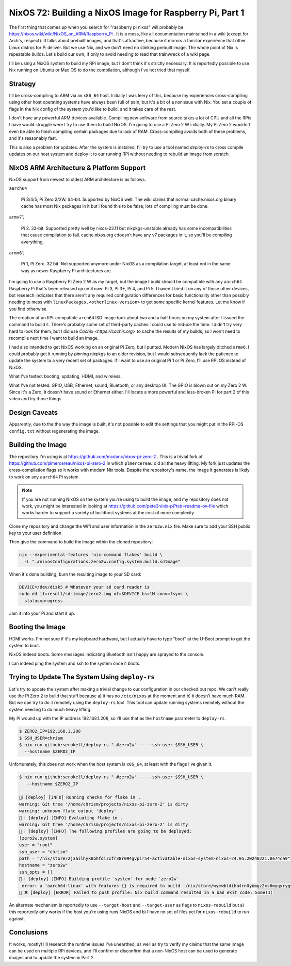 =========================================================
NixOS 72: Building a NixOS Image for Raspberry Pi, Part 1
=========================================================

The first thing that comes up when you search for "raspberry pi nixos" will
probably be https://nixos.wiki/wiki/NixOS_on_ARM/Raspberry_Pi .  It is a mess,
like all documentation maintained in a wiki (except for Arch's, respect). It
talks about prebuilt images, and that's attractive, because it mirrors a
familiar experience that other Linux distros for Pi deliver.  But we use Nix,
and we don't need no stinking prebuilt image.  The whole point of Nix is
repeatable builds. Let's build our own, if only to avoid needing to read that
trainwreck of a wiki page.

I'll be using a NixOS system to build my RPi image, but I don't think it's
strictly necessary.  It is reportedly possible to use Nix running on Ubuntu or
Mac OS to do the compilation, although I've not tried that myself.

Strategy
========

I'll be cross-compiling to ARM via an ``x86_64`` host. Initially I was leery of
this, because my experiences cross-compiling using other host operating systems
have always been full of pain, but it's a bit of a nonissue with Nix. You set a
couple of flags in the Nix config of the system you'd like to build, and it
takes care of the rest.

I don't have any powerful ARM devices available.  Compiling new software from
source takes a lot of CPU and all the RPis I have would struggle were I try to
use them to build NixOS. I'm going to use a Pi Zero 2 W initially.  My Pi Zero 2
wouldn't even be able to finish compiling certain packages due to lack of RAM.
Cross-compiling avoids both of these problems, and it's reasonably fast.

This is also a problem for updates.  After the system is installed, I'll try to
use a tool named `deploy-rs` to cross compile updates on our host system and
deploy it to our running RPi without needing to rebuild an image from scratch.

NixOS ARM Architecture & Platform Support
==========================================

NixOS support from newest to oldest ARM architecture is as follows.

``aarch64``

  Pi 3/4/5, Pi Zero 2/2W.  64-bit.  Supported by NixOS well.  The wiki claims
  that normal cache.nixos.org binary cache has most Nix packages in it but I
  found this to be false; lots of compiling must be done.

``armv7l``

  Pi 2.  32-bit.  Supported pretty well by nixos-23.11 but nixpkgs-unstable
  already has some incompatibilities that cause compilation to fail.
  cache.nixos.org cdoesn't have any v7 packages in it, so you'll be compiling
  everything.

``armv6l``

  Pi 1, Pi Zero.  32 bit. Not supported anymore under NixOS as a compilation
  target, at least not in the same way as newer Raspberry Pi architectures are.

I'm going to use a Raspberry Pi Zero 2 W as my target, but the image I build
should be compatible with any ``aarch64`` Raspberry Pi that's been released up
until now: Pi 3, Pi 3+, Pi 4, and Pi 5.  I haven't tried it on any of those
other devices, but research indicates that there aren't any required
configuration differences for basic functionality other than possibly needing to
mess with ``linuxPackages.<otherlinux-version>`` to get some specific kernel
features. Let me know if you find otherwise.

The creation of an RPi-compatible ``arch64`` ISO image took about two and a half
hours on my system after I issued the command to build it.  There's probably
some set of third-party caches I could use to reduce the time. I didn't try very
hard to look for them, but I did use `Cachix <https://cachix.org>` to cache the
results of my builds, so I won't need to recompile next time I want to build an
image.

I had also intended to get NixOS working on an original Pi Zero, but I punted.
Modern NixOS has largely ditched ``armv6``.  I could probably get it running by
pinning nixpkgs to an older revision, but I would subsequently lack the patience
to update the system to a very recent set of packages.  If I want to use an
original Pi 1 or Pi Zero, I'll use RPi OS instead of NixOS.

What I've tested: booting, updating, HDMI, and wireless.

What I've not tested: GPIO, USB, Ethernet, sound, Bluetooth, or any desktop UI.
The GPIO is blown out on my Zero 2 W. Since it's a Zero, it doesn't have sound
or Ethernet either.  I'll locate a more powerful and less-broken Pi for part 2 of this video and try those things.

Design Caveats
==============

Apparently, due to the the way the image is built, it's not possible to edit the
settings that you might put in the RPi-OS ``config.txt`` without regenerating
the image.

Building the Image
==================

The repository I'm using is at https://github.com/mcdonc/nixos-pi-zero-2 .  This
is a trivial fork of https://github.com/plmercereau/nixos-pi-zero-2 in which
``plmercereau`` did all the heavy lifting.  My fork just updates the
cross-compilation flags so it works with modern Nix tools.  Despite the
repository's name, the image it generates is likely to work on any ``aarch64``
Pi system.

.. note::

   If you are not running NixOS on the system you're using to build the image,
   and my repository does not work, you might be interested in looking at
   https://github.com/pete3n/nix-pi?tab=readme-ov-file which works harder to
   support a variety of buildhost systems at the cost of more complexity.

Clone my repository and change the Wifi and user information in the
``zero2w.nix`` file. Make sure to add your SSH public key to your user definition.

Then give the command to build the image within the cloned repository:

.. code-block:: bash

   nix --experimental-features 'nix-command flakes' build \
     -L ".#nixosConfigurations.zero2w.config.system.build.sdImage"

When it's done building, burn the resulting image to your SD card:

.. code-block:: bash

   DEVICE=/dev/disk5 # Whatever your sd card reader is
   sudo dd if=result/sd-image/zero2.img of=$DEVICE bs=1M conv=fsync \
     status=progress

Jam it into your Pi and start it up.

Booting the Image
=================

HDMI works.  I'm not sure if it's my keyboard hardware, but I actually have to
type "boot" at the U-Boot prompt to get the system to boot.

.. image:: musttypeboot.jpg
   :alt: NixOS on a Raspberry Pi Zero 2 W, HDMI output, must type "boot"

NixOS indeed boots.  Some messages indicating Bluetooth isn't happy are sprayed to the console.

.. image:: bterrors.jpg
   :alt: Bluetooth errors on HDMI console

I can indeed ping the system and ssh to the system once it boots.

Trying to Update The System Using ``deploy-rs``
===============================================

Let's try to update the system after making a trivial change to our
configuration in our checked out repo.  We can't really use the Pi Zero 2 to
build that stuff because a) it has no ``/etc/nixos`` at the moment and b) it
doesn't have much RAM.  But we can try to do it remotely using the ``deploy-rs``
tool.  This tool can update running systems remotely without the system needing
to do much heavy lifting.

My Pi wound up with the IP address 192.168.1.208, so I'll use that as the
``hostname`` parameter to ``deploy-rs``.

.. code-block:: bash

   $ ZERO2_IP=192.168.1.208
   $ SSH_USER=chrism
   $ nix run github:serokell/deploy-rs ".#zero2w" -- --ssh-user $SSH_USER \
     --hostname $ZERO2_IP

Unfortunately, this does not work when the host system is ``x86_64``, at least with the flags I've given it.

.. code-block:: bash

   $ nix run github:serokell/deploy-rs ".#zero2w" -- --ssh-user $SSH_USER \
      --hostname $ZERO2_IP

   🚀ℹ️ [deploy] [INFO] Running checks for flake in .
   warning: Git tree '/home/chrism/projects/nixos-pi-zero-2' is dirty
   warning: unknown flake output 'deploy'
   🚀 ℹ️ [deploy] [INFO] Evaluating flake in .
   warning: Git tree '/home/chrism/projects/nixos-pi-zero-2' is dirty
   🚀 ℹ️ [deploy] [INFO] The following profiles are going to be deployed:
   [zero2w.system]
   user = "root"
   ssh_user = "chrism"
   path = "/nix/store/2j3ailhyk8bhfdi7xfr38r094gvpir54-activatable-nixos-system-nixos-24.05.20240221.0e74ca9"
   hostname = "zero2w"
   ssh_opts = []
   🚀 ℹ️ [deploy] [INFO] Building profile `system` for node `zero2w`
    error: a 'aarch64-linux' with features {} is required to build '/nix/store/wymwbldiha4rn0ynmgz2xs8myqyrygym-builder.pl.drv', but I am a 'x86_64-linux' with features {benchmark, big-parallel, kvm, nixos-test}
   🚀 ❌ [deploy] [ERROR] Failed to push profile: Nix build command resulted in a bad exit code: Some(1)

An alternate mechanism is reportedly to use ``--target-host`` and
``--target-user`` as flags to ``nixos-rebuild`` but a) this reportedly only
works if the host you're using runs NixOS and b) I have no set of files yet for
``nixos-rebuild`` to run against.

Conclusions
===========

It works, mostly!  I'll research the runtime issues I've unearthed, as well as
try to verify my claims that the same image can be used on multiple RPi devices,
and I'll confirm or disconfirm that a non-NixOS host can be used to generate
images and to update the system in Part 2.
